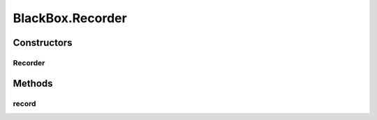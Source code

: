 .. java:import:: com.qualcomm.robotcore.hardware DcMotor

.. java:import:: com.qualcomm.robotcore.hardware HardwareDevice

.. java:import:: com.qualcomm.robotcore.hardware HardwareMap

.. java:import:: com.qualcomm.robotcore.hardware Servo

.. java:import:: java.io InputStream

.. java:import:: java.io OutputStream

.. java:import:: java.util List

BlackBox.Recorder
=================

.. java:package:: com.github.pmtischler.base
   :noindex:

.. java:type:: public static class Recorder
   :outertype: BlackBox

   Writes hardware state as a timeseries stream.

Constructors
------------
Recorder
^^^^^^^^

.. java:constructor:: public Recorder(HardwareMap hardware, OutputStream outputStream) throws Exception
   :outertype: BlackBox.Recorder

   Creates the recorder.

   :param hardware: The hardware to record.
   :param outputStream: The output stream to write.

Methods
-------
record
^^^^^^

.. java:method:: public void record(String deviceName, double time) throws Exception
   :outertype: BlackBox.Recorder

   Records the hardware at the time.

   :param deviceName: The device to record.
   :param time: The time to record hardware at (seconds).


